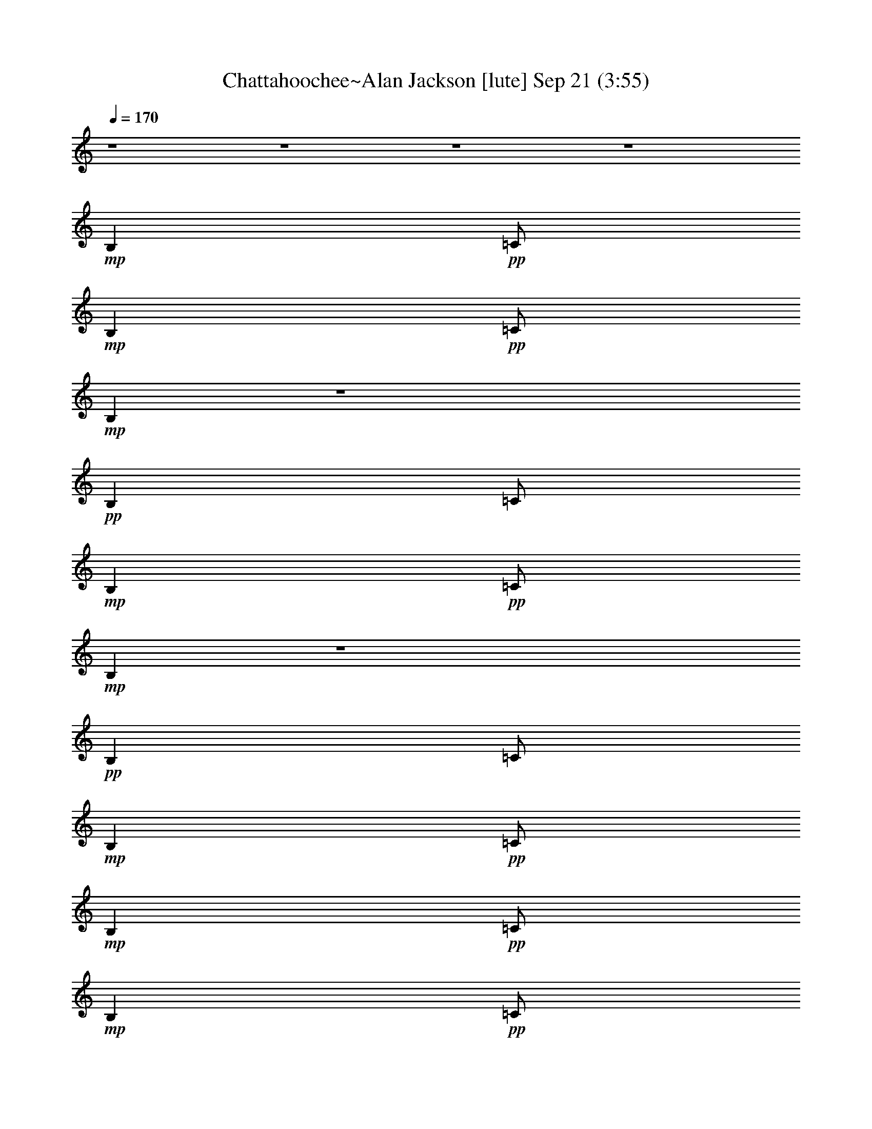 % Chattahoochee~Alan Jackson 
% conversion by glorgnorbor122 
% http://firefern.rklotro.com/?filter_user=glorgnorbor122&view=all 
% 21 Sep 13:55 
% using Firefern's ABC converter 
% 
% Artist: 
% Mood: unknown 
% 
% Playing multipart files: 
% /play <filename> <part> sync 
% example: 
% pippin does: /play weargreen 2 sync 
% samwise does: /play weargreen 3 sync 
% pippin does: /playstart 
% 
% If you want to play a solo piece, skip the sync and it will start without /playstart. 
% 
% 
% Recommended solo or ensemble configurations (instrument/file): 
% 

X:1 
T: Chattahoochee~Alan Jackson [lute] Sep 21 (3:55) 
Z: Transcribed by Firefern's ABC sequencer 
% Transcribed for Lord of the Rings Online 
% Transpose: 0 (0 octaves) 
% Tempo factor: 100% 
L: 1/4 
K: C 
Q: 1/4=170 
z4 z4 z4 z4 
+mp+ B, 
+pp+ =C/2 
+mp+ B, 
+pp+ =C/2 
+mp+ B, 
z4 
+pp+ B, 
=C/2 
+mp+ B, 
+pp+ =C/2 
+mp+ B, 
z4 
+pp+ B, 
=C/2 
+mp+ B, 
+pp+ =C/2 
+mp+ B, 
+pp+ =C/2 
+mp+ B, 
+pp+ =C/2 
+mp+ ^A,/4- 
[=A,/4-^A,/4] 
+pp+ [=G,/4-=A,/4] 
=G,/4 
+mp+ =A,/2 
=G,/2 
B, 
+pp+ =C/2 
+mp+ B, 
+pp+ =C/2 
+mp+ B, 
+pp+ =C/2 
+mp+ B, 
+pp+ =C/2 
+mp+ [=D/2E/2] 
=G/2 
=A/2 
=G/2 
B, 
+pp+ =C/2 
+mp+ B, 
+pp+ =C/2 
+mp+ =C/2 
=C/2 
=A,/2 
=G,/2 
=D 
=C3/2 
z/2 
B, 
+pp+ =C/2 
+mp+ B, 
+pp+ =C/2 
+mp+ B, 
+pp+ =C/2 
+mp+ B, 
+pp+ =C/2 
+mp+ [=D/2E/2] 
=G/2 
=A/2 
E/2 
=c/2 
+pp+ ^D/2 
+mp+ =A/2 
E/2 
=G/2 
=A/2 
^D 
=G/2 
=A/2 
+pp+ =D 
+mp+ =C7/2 
=C/2 
[=D/2E/2] 
=G/2 
=A/2 
E/2 
[=ce] 
=G/2 
[=c/2e/2] 
z 
+pp+ [=G/2=c/2] 
z3/2 
e/2 
+mp+ [=c/2e/2] 
z 
+pp+ [=G/2=c/2] 
[=G/2=c/2] 
z/2 
=G/2 
+mp+ =c 
=G 
=c 
z 
[=G=c] 
z/2 
=G/2 
=D 
=C2 
z 
+pp+ [=G/2=c/2] 
[=G/2=c/2] 
z 
+mp+ [=G=c] 
z 
+pp+ [=G/2=c/2] 
z3/2 
+mp+ [=G=ce] 
z/2 
=G/2 
=D 
=C2 
z/2 
=G/2 
=D 
=C2 
z4 z4 z4 z4 z4 z4 z4 
B, 
+pp+ =C/2 
+mp+ B, 
+pp+ =C/2 
+mp+ B, 
^F, 
+pp+ =G,/2 
+mp+ =G,/2 
+pp+ =A, 
+mp+ B, 
=C- 
[=C/2-=G/2=c/2] 
=C3/2- 
[=C/2-=G/2=c/2] 
[=C/2=G/2=c/2] 
z 
+pp+ [=G/2=c/2] 
[=G/2=c/2] 
z 
[=G/2=c/2] 
z3/2 
[=G/2=c/2] 
z3/2 
[=G/2=c/2] 
z/2 
+mp+ [^F/2=G/2] 
=G/2 
=d 
=c2 
z 
+pp+ [=G/2=c/2] 
[=G/2=c/2] 
z 
[=G/2=c/2] 
z3/2 
[=G/2=c/2] 
[=G/2=c/2] 
z 
[=G/2=c/2] 
z/2 
=G/2 
z/2 
[=G/2=c/2] 
z3/2 
[=G/2=c/2] 
z/2 
+mp+ =F/2 
=G/2 
=D 
=C2 
B, 
+pp+ =C/2 
+mp+ B, 
+pp+ =C/2 
+mp+ B, 
+pp+ =C/2 
+mp+ B, 
+pp+ =C/2 
+mp+ [=D/2E/2] 
=G/2 
=A/2 
=G/2 
B, 
+pp+ =C/2 
+mp+ B, 
+pp+ =C/2 
+mp+ =C/2 
=C/2 
=A,/2 
=G,/2 
=D 
=C3/2 
z/2 
B, 
+pp+ =C/2 
+mp+ B, 
+pp+ =C/2 
+mp+ B, 
+pp+ =C/2 
+mp+ B, 
+pp+ =C/2 
+mp+ [=D/2E/2] 
=G/2 
=A/2 
E/2 
=c/2 
+pp+ ^D/2 
+mp+ =A/2 
E/2 
=G/2 
=A/2 
^D 
=G/2 
=A/2 
+pp+ =D 
+mp+ =C7/2 
=C/2 
[=D/2E/2] 
=G/2 
=A/2 
E/2 
[=ce] 
=G/2 
[=c/2e/2] 
z 
+pp+ [=G/2=c/2] 
z3/2 
e/2 
+mp+ [=c/2e/2] 
z 
+pp+ [=G/2=c/2] 
[=G/2=c/2] 
z/2 
=G/2 
+mp+ =c 
=G 
=c 
z 
[=G=c] 
z/2 
=G/2 
=D 
=C2 
z 
+pp+ [=G/2=c/2] 
[=G/2=c/2] 
z 
+mp+ [=G=c] 
z 
+pp+ [=G/2=c/2] 
z3/2 
+mp+ [=G=ce] 
z/2 
=G/2 
=D 
=C2 
z/2 
=G/2 
=D 
=C2 
z4 z4 z4 z4 z4 z4 z4 
B, 
+pp+ =C/2 
+mp+ B, 
+pp+ =C/2 
+mp+ B, 
^F, 
+pp+ =G,/2 
+mp+ =G,/2 
+pp+ =A, 
+mp+ B, 
=C- 
[=C/2-=G/2=c/2] 
=C3/2- 
[=C/2-=G/2=c/2] 
[=C/2=G/2=c/2] 
z 
+pp+ [=G/2=c/2] 
[=G/2=c/2] 
z 
[=G/2=c/2] 
z3/2 
[=G/2=c/2] 
z3/2 
[=G/2=c/2] 
z/2 
+mp+ [^F/2=G/2] 
=G/2 
=d 
=c2 
z 
+pp+ [=G/2=c/2] 
[=G/2=c/2] 
z 
[=G/2=c/2] 
z3/2 
[=G/2=c/2] 
[=G/2=c/2] 
z 
[=G/2=c/2] 
z/2 
=G/2 
z/2 
[=G/2=c/2] 
z3/2 
[=G/2=c/2] 
z/2 
+mp+ =F/2 
=G/2 
=D 
=C 
z/2 
=F,/2 
[=G,/2=A,/2] 
=C/2 
=F/2 
=C/2 
=G/4- 
[=D3/4=G3/4] 
[=D/2=G/2] 
[=D/2=G/2] 
[=D-=G] 
[=D=G] 
=C3/2 
=C/2 
[=D/2E/2] 
=G/2 
[=c/2e/2] 
E/2 
[=d=g] 
[=d/2=g/2] 
[=d/2=g/2] 
[=d/2=g/2] 
[=d/2-=g/2] 
[=d/2-=g/2] 
=d/2 
^A3/2 
B/2 
+pp+ =c/2 
+mp+ =F/2 
B/2 
[=c/2^d/2] 
=F/2 
B/2 
[=c/2^d/2] 
=F/2 
[B/2=c/2^d/2] 
z/2 
[B/2=d/2] 
^G/2 
+pp+ =A/2 
+mp+ [=c/2=f/2] 
z/2 
=D/2 
E/4- 
[E/4=F/4-^F/4-] 
[=F/4^F/4=A/4-] 
=A/4 
[=d/2^f/2] 
=A/2 
[=c/2e/2] 
=A/2 
[B/2=d/2] 
=G/2 
[^A/4-=d/4-] 
[=A/4-^A/4=d/4] 
+pp+ [=G/4-=A/4] 
=G/4 
+mp+ E/2 
=D/2 
^A,/2 
=A,/2 
=G, 
=F,4 
z4 z4 z4 z4 z4 z4 z4 z4 z4 z4 
B, 
+pp+ =C/2 
+mp+ B, 
+pp+ =C/2 
+mp+ B, 
=A,/2 
=G,/2 
+pp+ =D 
+mp+ =C3/2 
z4 z4 z4 z4 z4 z4 z4 z 
=G/2 
=D 
=C2 
z4 z4 z4 z4 z4 z4 z4 
B, 
+pp+ =C/2 
+mp+ B, 
+pp+ =C/2 
+mp+ B, 
^F, 
+pp+ =G,/2 
+mp+ =G,/2 
+pp+ =A, 
+mp+ B, 
B, 
+pp+ =C/2 
+mp+ B, 
+pp+ =C/2 
+mp+ B, 
+pp+ =C/2 
+mp+ B, 
+pp+ =C/2 
+mp+ [=D/2E/2] 
=G/2 
=A/2 
=G/2 
B, 
+pp+ =C/2 
+mp+ B, 
+pp+ =C/2 
+mp+ =C/2 
=C/2 
=A,/2 
=G,/2 
=D 
=C3/2 
z/2 
B, 
+pp+ =C/2 
+mp+ B, 
+pp+ =C/2 
+mp+ B, 
+pp+ =C/2 
+mp+ B, 
+pp+ =C/2 
+mp+ [=D/2E/2] 
=G/2 
=A/2 
E/2 
=c/2 
+pp+ ^D/2 
+mp+ =A/2 
E/2 
=G/2 
=A/2 
^D 
=G/2 
=A/2 
+pp+ =D 
+mp+ =C7/2 
=C/2 
[=D/2E/2] 
=G/2 
=A/2 
E/2 
[=ce] 
=G/2 
[=c/2e/2] 
z 
+pp+ [=G/2=c/2] 
z3/2 
e/2 
+mp+ [=c/2e/2] 
z 
+pp+ [=G/2=c/2] 
[=G/2=c/2] 
z/2 
=G/2 
+mp+ =c 
=G 
=c 
z 
[=G=c] 
z/2 
=G/2 
=D 
=C2 
z 
+pp+ [=G/2=c/2] 
[=G/2=c/2] 
z 
+mp+ [=G=c] 
z 
+pp+ [=G/2=c/2] 
z3/2 
+mp+ [=G=ce] 
z/2 
=G/2 
=D 
=C2 
z/2 
=G/2 
=D 
=C2 
z4 z4 z4 z4 z4 z4 z4 
B, 
+pp+ =C/2 
+mp+ B, 
+pp+ =C/2 
+mp+ B, 
^F, 
+pp+ =G,/2 
+mp+ =G,/2 
+pp+ =A, 
+mp+ B, 
=C- 
[=C/2-=G/2=c/2] 
=C3/2- 
[=C/2-=G/2=c/2] 
[=C/2=G/2=c/2] 
z 
+pp+ [=G/2=c/2] 
[=G/2=c/2] 
z 
[=G/2=c/2] 
z3/2 
[=G/2=c/2] 
z3/2 
[=G/2=c/2] 
z/2 
+mp+ [^F/2=G/2] 
=G/2 
=d 
=c2 
z 
+pp+ [=G/2=c/2] 
[=G/2=c/2] 
z 
[=G/2=c/2] 
z3/2 
[=G/2=c/2] 
[=G/2=c/2] 
z 
[=G/2=c/2] 
z/2 
=G/2 
z/2 
[=G/2=c/2] 
z3/2 
[=G/2=c/2] 
z/2 
+mp+ =F/2 
=G/2 
=D 
=C2 
z4 z4 z4 z4 z4 z4 z/2 
=A,/2 
=G,/2 
B, 
+pp+ =C/2 
+mp+ B, 
+pp+ =C/2 
B, 
=C/2 
B, 
+pp+ =C/4- 
+pp+ [=C/4=D/4-] 
[=D/4E/4-] 
E/4 
=G/2 
=A/2 
=G/2 
+pp+ B, 
=C/2 
B, 
+ppp+ =C/2 
+pp+ =C/2 
=C/2 
=A,/2 
+ppp+ =G,/2 
=D 
=C3/2 
z/2 
B, 
+ppp+ =C/2 
+ppp+ B, 
+ppp+ =C/2 
B, 
=C/2 
B, 
+ppp+ =C/4- 
+ppp+ [=C/4=D/4-] 
[=D/4E/4-] 
E/4 
+ppp+ =G/2 
=A/2 
E/2 
=c/2 
^D/2 
=A/2 
E/2 
=G/2 
=A/2 
^D 
+ppp+ =G/2 
=A/2 
=D 
=C4 


X:2 
T: Chattahoochee~Alan Jackson [lute 2] Sep 21 (3:55) 
Z: Transcribed by Firefern's ABC sequencer 
% Transcribed for Lord of the Rings Online 
% Transpose: 0 (0 octaves) 
% Tempo factor: 100% 
L: 1/4 
K: C 
Q: 1/4=170 
z4 z4 z4 z4 z4 z4 z4 z4 z4 z4 
+ppp+ [=CE=G=ce] 
[=CE=G=ce] 
[=C/2E/2=G/2=c/2e/2] 
[=C/2E/2=G/2=c/2e/2] 
[=CE=G=ce] 
[=C/2E/2=G/2=c/2e/2] 
[=C/2E/2=G/2=c/2e/2] 
[=CE=G=ce] 
[=CE=G=ce] 
[=C2E2=G2=c2e2] 
[=CE=G=ce] 
[=C/2E/2=G/2=c/2e/2] 
[=C/2E/2=G/2=c/2e/2] 
[=C/2E/2=G/2=c/2e/2] 
[=C/2E/2=G/2=c/2e/2] 
[=G,/2=D/2=G/2B/2=g/2] 
[=G,/2=D/2=G/2B/2=g/2] 
[=CE=G=ce] 
[=CE=G=ce] 
[=CE=G=ce] 
[=CE=G=ce] 
[=CE=G=ce] 
[=C/2E/2=G/2=c/2e/2] 
[=C/2E/2=G/2=c/2e/2] 
[=CE=G=ce] 
[=CE=G=ce] 
[=C3/2E3/2=G3/2=c3/2e3/2] 
[=C/2E/2=G/2=c/2e/2] 
[=CE=G=ce] 
[=C/2E/2=G/2=c/2e/2] 
z/2 
[=C/2E/2=G/2=c/2e/2] 
z/2 
[=C/2E/2=G/2=c/2e/2] 
[=C/2E/2=G/2=c/2e/2] 
[=CE=G=ce] 
[=G,/2=D/2=G/2B/2=g/2] 
[=G,/2=D/2=G/2B/2=g/2] 
[=G,=D=GB=g] 
[=CE=G=ce] 
[=CE=G=ce] 
[=C/2E/2=G/2=c/2e/2] 
[=C/2E/2=G/2=c/2e/2] 
[=CE=G=ce] 
[=CE=G=ce] 
[=C3/2E3/2=G3/2=c3/2e3/2] 
[=C/2E/2=G/2=c/2e/2] 
[=CE=G=ce] 
[=CE=G=ce] 
[=CE=G=ce] 
[=C/2E/2=G/2=c/2e/2] 
[=C/2E/2=G/2=c/2e/2] 
[=CE=G=ce] 
[=CE=G=ce] 
[=CE=G=ce] 
[=C/2E/2=G/2=c/2e/2] 
[=C/2E/2=G/2=c/2e/2] 
[=CE=G=ce] 
[=CE=G=ce] 
[=C3/2E3/2=G3/2=c3/2e3/2] 
[=C/2E/2=G/2=c/2e/2] 
[=CE=G=ce] 
[=CE=G=ce] 
[=CE=G=ce] 
[=CE=G=ce] 
[=CE=G=ce] 
[=CE=G=ce] 
[=CE=G=ce] 
[=C/2E/2=G/2=c/2e/2] 
[=C/2=D/2=A/2=c/2e/2] 
[=C/2E/2=G/2=c/2e/2] 
[=C/2=D/2=A/2=c/2e/2] 
[=CE=G=ce] 
[=C3/2E3/2=G3/2=c3/2e3/2] 
[=C/2E/2=G/2=c/2e/2] 
[=CE=G=ce] 
[=CE=G=ce] 
[=C3/2E3/2=G3/2=c3/2e3/2] 
[=C/2E/2=G/2=c/2e/2] 
[=C/2E/2=G/2=c/2e/2] 
[=C/2E/2=G/2=c/2e/2] 
[=CE=G=ce] 
[=CE=G=ce] 
[=C/2E/2=G/2=c/2e/2] 
[=C/2E/2=G/2=c/2e/2] 
[=CE=G=ce] 
[=F,/4-=C/4=F/4-=c/4-=f/4-] 
[=F,/4=A,/4-=C/4-=F/4-=c/4-=f/4-] 
[=F,/2=A,/2-=C/2=F/2=c/2=f/2] 
[=F,3/2=A,3/2-=C3/2=F3/2=c3/2=f3/2] 
[=F,/2=A,/2-=C/2=F/2=c/2=f/2] 
[=A,-=C=F=A=c=f] 
[=A,-=C=F=A=c=f] 
[=F,=A,-=C=F=c=f] 
[=A,/2-=C/2=F/2=A/2=c/2=f/2] 
[=F,/2=A,/2-=C/2=F/2=A/2=f/2] 
[=F,=A,=C=F=A=c] 
[=C/4-E/4=G/4=c/4-e/4-] 
[=C/4E/4-=G/4-=c/4-e/4-] 
[=C/2E/2=G/2=c/2e/2] 
[=CE=G=ce] 
[=C/2E/2=G/2=c/2e/2] 
[=C/2E/2=G/2=c/2e/2] 
[=CE=G=ce] 
[=G,/2B,/2-=D/2=F/2-=G/2B/2] 
[=G,/2B,/2-=D/2=F/2-=G/2B/2] 
[=G,B,=D=F=GB] 
[=C/2E/2=G/2=c/2e/2] 
[=C/2E/2=G/2=c/2e/2] 
[=CE=G=ce] 
[=C/4=F/4-=c/4-=f/4-] 
[=A,/4-=C/4-=F/4-=c/4-=f/4-] 
[=F,/2=A,/2-=C/2=F/2=c/2=f/2] 
[=F,=A,-=C=F=A=c] 
[=A,/2-=C/2=F/2=A/2=c/2=f/2] 
[=F,/2=A,/2-=C/2=F/2=A/2=c/2] 
[=A,-=C=F=A=c=f] 
[=F,=A,-=C=F=A=c] 
[=F,3/2=A,3/2-=C3/2=F3/2=A3/2=c3/2] 
[=F,/2=A,/2-=C/2=F/2=A/2=c/2] 
[=F,=A,=C=F=A=c] 
[=D/4^F/4-=A/4-=d/4-] 
[=A,3/4-=D3/4^F3/4-=A3/4=d3/4] 
[=A,-=D^F-=A=d] 
[=A,/2-=D/2^F/2-=A/2=d/2^f/2] 
[=A,/2-=D/2^F/2-=A/2=d/2^f/2] 
[=A,=D^F=A=d^f] 
[=G,/4-=D/4=G/4-B/4-=g/4-] 
[=G,/4B,/4-=D/4-=G/4-B/4-=g/4-] 
[=G,/2B,/2-=D/2=G/2B/2=g/2] 
[=G,B,-=D=GB=g] 
[=G,/2B,/2-=D/2=G/2B/2=g/2] 
[=G,/2B,/2-=D/2=G/2B/2=g/2] 
[=G,B,-=D=GB=g] 
[=G,/2B,/2-=D/2=G/2B/2=g/2] 
[=G,/2B,/2-=D/2=G/2B/2=g/2] 
[=G,B,-=D=GB=g] 
[=G,B,-=D=GB=g] 
[=G,B,=D=GB=g] 
[=CE=G=ce] 
[=CE=G=ce] 
[=C/2E/2=G/2=c/2e/2] 
[=C/2E/2=G/2=c/2e/2] 
[=CE=G=ce] 
[=CE=G=ce] 
[=CE=G=ce] 
[=C/2E/2=G/2=c/2e/2] 
[=C/2E/2=G/2=c/2e/2] 
[=CE=G=ce] 
[=CE=G=ce] 
[=C3/2E3/2=G3/2=c3/2e3/2] 
[=C/2E/2=G/2=c/2e/2] 
[=CE=G=ce] 
[=CE=G=ce] 
[=CE=G=ce] 
[=CE=G=ce] 
[=CE=G=ce] 
[=CE=G=ce] 
[=CE=G=ce] 
[=C/2E/2=G/2=c/2e/2] 
[=C/2=D/2=A/2=c/2e/2] 
[=C/2E/2=G/2=c/2e/2] 
[=C/2=D/2=A/2=c/2e/2] 
[=CE=G=ce] 
[=C3/2E3/2=G3/2=c3/2e3/2] 
[=C/2E/2=G/2=c/2e/2] 
[=CE=G=ce] 
[=CE=G=ce] 
[=C3/2E3/2=G3/2=c3/2e3/2] 
[=C/2E/2=G/2=c/2e/2] 
[=C/2E/2=G/2=c/2e/2] 
[=C/2E/2=G/2=c/2e/2] 
[=CE=G=ce] 
[=CE=G=ce] 
[=C/2E/2=G/2=c/2e/2] 
[=C/2E/2=G/2=c/2e/2] 
[=CE=G=ce] 
[=CE=G=ce] 
[=CE=G=ce] 
[=C/2E/2=G/2=c/2e/2] 
[=C/2E/2=G/2=c/2e/2] 
[=CE=G=ce] 
[=C/2E/2=G/2=c/2e/2] 
[=C/2E/2=G/2=c/2e/2] 
[=CE=G=ce] 
[=CE=G=ce] 
[=C2E2=G2=c2e2] 
[=CE=G=ce] 
[=C/2E/2=G/2=c/2e/2] 
[=C/2E/2=G/2=c/2e/2] 
[=C/2E/2=G/2=c/2e/2] 
[=C/2E/2=G/2=c/2e/2] 
[=G,/2=D/2=G/2B/2=g/2] 
[=G,/2=D/2=G/2B/2=g/2] 
[=CE=G=ce] 
[=CE=G=ce] 
[=CE=G=ce] 
[=CE=G=ce] 
[=CE=G=ce] 
[=C/2E/2=G/2=c/2e/2] 
[=C/2E/2=G/2=c/2e/2] 
[=CE=G=ce] 
[=CE=G=ce] 
[=C3/2E3/2=G3/2=c3/2e3/2] 
[=C/2E/2=G/2=c/2e/2] 
[=CE=G=ce] 
[=C/2E/2=G/2=c/2e/2] 
z/2 
[=C/2E/2=G/2=c/2e/2] 
z/2 
[=C/2E/2=G/2=c/2e/2] 
[=C/2E/2=G/2=c/2e/2] 
[=CE=G=ce] 
[=G,/2=D/2=G/2B/2=g/2] 
[=G,/2=D/2=G/2B/2=g/2] 
[=G,=D=GB=g] 
[=CE=G=ce] 
[=CE=G=ce] 
[=C/2E/2=G/2=c/2e/2] 
[=C/2E/2=G/2=c/2e/2] 
[=CE=G=ce] 
[=CE=G=ce] 
[=C3/2E3/2=G3/2=c3/2e3/2] 
[=C/2E/2=G/2=c/2e/2] 
[=CE=G=ce] 
[=CE=G=ce] 
[=CE=G=ce] 
[=C/2E/2=G/2=c/2e/2] 
[=C/2E/2=G/2=c/2e/2] 
[=CE=G=ce] 
[=CE=G=ce] 
[=CE=G=ce] 
[=C/2E/2=G/2=c/2e/2] 
[=C/2E/2=G/2=c/2e/2] 
[=CE=G=ce] 
[=CE=G=ce] 
[=C3/2E3/2=G3/2=c3/2e3/2] 
[=C/2E/2=G/2=c/2e/2] 
[=CE=G=ce] 
[=CE=G=ce] 
[=CE=G=ce] 
[=CE=G=ce] 
[=CE=G=ce] 
[=CE=G=ce] 
[=CE=G=ce] 
[=C/2E/2=G/2=c/2e/2] 
[=C/2=D/2=A/2=c/2e/2] 
[=C/2E/2=G/2=c/2e/2] 
[=C/2=D/2=A/2=c/2e/2] 
[=CE=G=ce] 
[=C3/2E3/2=G3/2=c3/2e3/2] 
[=C/2E/2=G/2=c/2e/2] 
[=CE=G=ce] 
[=CE=G=ce] 
[=C3/2E3/2=G3/2=c3/2e3/2] 
[=C/2E/2=G/2=c/2e/2] 
[=C/2E/2=G/2=c/2e/2] 
[=C/2E/2=G/2=c/2e/2] 
[=CE=G=ce] 
[=CE=G=ce] 
[=C/2E/2=G/2=c/2e/2] 
[=C/2E/2=G/2=c/2e/2] 
[=CE=G=ce] 
[=F,/4-=C/4=F/4-=A/4-=c/4-] 
[=F,/4=A,/4-=C/4-=F/4-=A/4-=c/4-] 
[=F,/2=A,/2-=C/2=F/2=A/2=c/2] 
[=F,3/2=A,3/2-=C3/2=F3/2=c3/2=f3/2] 
[=F,/2=A,/2-=C/2=F/2=A/2=f/2] 
[=F,=A,-=C=F=A=c] 
[=F,=A,-=C=F=c=f] 
[=F,=A,-=C=F=A=c] 
[=F,/2=A,/2-=C/2=F/2=A/2=f/2] 
[=F,/2=A,/2-=C/2=F/2=c/2=f/2] 
[=F,=A,=C=F=A=c] 
[=C/4-E/4=G/4=c/4-e/4-] 
[=C/4E/4-=G/4-=c/4-e/4-] 
[=C/2E/2=G/2=c/2e/2] 
[=CE=G=ce] 
[=C/2E/2=G/2=c/2e/2] 
[=C/2E/2=G/2=c/2e/2] 
[=CE=G=ce] 
[=G,/2=D/2=F/2-B/2=g/2] 
[=G,/2=D/2=F/2-=G/2B/2=g/2] 
[=G,=D=F=GB=g] 
[=C/2E/2=G/2=c/2e/2] 
[=C/2E/2=G/2=c/2e/2] 
[=CE=G=ce] 
[=F,/4-=C/4=F/4-=c/4-=f/4-] 
[=F,/4=A,/4-=C/4-=F/4-=c/4-=f/4-] 
[=F,/2=A,/2-=C/2=F/2=c/2=f/2] 
[=F,=A,-=C=F=c=f] 
[=F,/2=A,/2-=C/2=F/2=c/2=f/2] 
[=F,/2=A,/2-=C/2=F/2=A/2=f/2] 
[=F,=A,-=C=F=c=f] 
[=F,=A,-=C=F=c=f] 
[=F,3/2=A,3/2-=C3/2=F3/2=A3/2=c3/2] 
[=F,/2=A,/2-=C/2=F/2=A/2=c/2] 
[=A,=C=F=A=c=f] 
[=D/4^F/4-=A/4-=d/4-^f/4-] 
[=A,3/4-=D3/4^F3/4-=A3/4=d3/4^f3/4] 
[=A,-=D^F-=A=d^f] 
[=A,/2-=D/2^F/2-=A/2=d/2^f/2] 
[=A,/2-=D/2^F/2-=A/2=d/2^f/2] 
[=A,=D^F=A=d^f] 
[=G,/4-=D/4=G/4-B/4-=g/4-] 
[=G,/4B,/4-=D/4-=G/4-B/4-=g/4-] 
[=G,/2B,/2-=D/2=G/2B/2=g/2] 
[=G,B,-=D=GB=g] 
[=G,/2B,/2-=D/2=G/2B/2=g/2] 
[=G,/2B,/2-=D/2=G/2B/2=g/2] 
[=G,B,-=D=GB=g] 
[=G,/2B,/2-=D/2=G/2B/2=g/2] 
[=G,/2B,/2-=D/2=G/2B/2=g/2] 
[=G,B,-=D=GB=g] 
[=G,B,-=D=GB=g] 
[=G,B,=D=GB=g] 
[=CE=G=ce] 
[=CE=G=ce] 
[=C/2E/2=G/2=c/2e/2] 
[=C/2E/2=G/2=c/2e/2] 
[=CE=G=ce] 
[=CE=G=ce] 
[=CE=G=ce] 
[=C/2E/2=G/2=c/2e/2] 
[=C/2E/2=G/2=c/2e/2] 
[=CE=G=ce] 
[=CE=G=ce] 
[=C3/2E3/2=G3/2=c3/2e3/2] 
[=C/2E/2=G/2=c/2e/2] 
[=CE=G=ce] 
[=CE=G=ce] 
[=CE=G=ce] 
[=CE=G=ce] 
[=CE=G=ce] 
[=CE=G=ce] 
[=CE=G=ce] 
[=C/2E/2=G/2=c/2e/2] 
[=C/2=D/2=A/2=c/2e/2] 
[=C/2E/2=G/2=c/2e/2] 
[=C/2=D/2=A/2=c/2e/2] 
[=CE=G=ce] 
[=C3/2E3/2=G3/2=c3/2e3/2] 
[=C/2E/2=G/2=c/2e/2] 
[=CE=G=ce] 
[=CE=G=ce] 
[=C3/2E3/2=G3/2=c3/2e3/2] 
[=C/2E/2=G/2=c/2e/2] 
[=C/2E/2=G/2=c/2e/2] 
[=C/2E/2=G/2=c/2e/2] 
[=CE=G=ce] 
[=CE=G=ce] 
[=C/2E/2=G/2=c/2e/2] 
[=C/2E/2=G/2=c/2e/2] 
[=CE=G=ce] 
[=F,=C=F=A=c=f] 
[=F,3/2=C3/2=F3/2=A3/2=c3/2=f3/2] 
[=F,/2=C/2=F/2=A/2=c/2=f/2] 
[=F,=C=F=A=c=f] 
[=F,=C=F=A=c=f] 
[=F,=C=F=A=c=f] 
[=F,/2=C/2=F/2=A/2=c/2=f/2] 
[=F,/2=C/2=F/2=A/2=c/2=f/2] 
[=F,=C=F=A=c=f] 
[=CE=G=ce] 
[=CE=G=ce] 
[=C/2E/2=G/2=c/2e/2] 
[=C/2E/2=G/2=c/2e/2] 
[=CE=G=ce] 
[=G,/2=D/2=G/2B/2=g/2] 
[=G,/2=D/2=G/2B/2=g/2] 
[=G,=D=GB=g] 
[=C/2E/2=G/2=c/2e/2] 
[=C/2E/2=G/2=c/2e/2] 
[=CE=G=ce] 
[=F,=C=F=A=c=f] 
[=F,=C=F=A=c=f] 
[=F,/2=C/2=F/2=A/2=c/2=f/2] 
[=F,/2=C/2=F/2=A/2=c/2=f/2] 
[=F,=C=F=A=c=f] 
[=F,=C=F=A=c=f] 
[=F,3/2=C3/2=F3/2=A3/2=c3/2=f3/2] 
[=F,/2=C/2=F/2=A/2=c/2=f/2] 
[=F,=C=F=A=c=f] 
[=D=A=d^f] 
[=D=A=d^f] 
[=D/2=A/2=d/2^f/2] 
[=D/2=A/2=d/2^f/2] 
[=D=A=d^f] 
[=D=A=d^f] 
[=D=A=d^f] 
[=D/2=A/2=d/2^f/2] 
[=D/2=A/2=d/2^f/2] 
[=D=A=d^f] 
[=F,=C=F=A=c=f] 
[=F,3/2=C3/2=F3/2=A3/2=c3/2=f3/2] 
[=F,/2=C/2=F/2=A/2=c/2=f/2] 
[=F,=C=F=A=c=f] 
[=F,=C=F=A=c=f] 
[=F,=C=F=A=c=f] 
[=F,/2=C/2=F/2=A/2=c/2=f/2] 
[=F,/2=C/2=F/2=A/2=c/2=f/2] 
[=F,=C=F=A=c=f] 
[=CE=G=ce] 
[=CE=G=ce] 
[=C/2E/2=G/2=c/2e/2] 
[=C/2E/2=G/2=c/2e/2] 
[=CE=G=ce] 
[=G,/2=D/2=G/2B/2=g/2] 
[=G,/2=D/2=G/2B/2=g/2] 
[=G,=D=GB=g] 
[=C/2E/2=G/2=c/2e/2] 
[=C/2E/2=G/2=c/2e/2] 
[=CE=G=ce] 
[=F,=C=F=A=c=f] 
[=F,=C=F=A=c=f] 
[=F,/2=C/2=F/2=A/2=c/2=f/2] 
[=F,/2=C/2=F/2=A/2=c/2=f/2] 
[=F,=C=F=A=c=f] 
[=F,=C=F=A=c=f] 
[=F,3/2=C3/2=F3/2=A3/2=c3/2=f3/2] 
[=F,/2=C/2=F/2=A/2=c/2=f/2] 
[=F,=C=F=A=c=f] 
[=D=A=d^f] 
[=D=A=d^f] 
[=D/2=A/2=d/2^f/2] 
[=D/2=A/2=d/2^f/2] 
[=D=A=d^f] 
[=G,=D=GB=g] 
[=G,=D=GB=g] 
[=G,/2=D/2=G/2B/2=g/2] 
[=G,/2=D/2=G/2B/2=g/2] 
[=G,=D=GB=g] 
[=D,/2-=G,/2=D/2B/2=g/2] 
[=D,/2-=G,/2=D/2=G/2B/2] 
[=D,-=G,=GB=g] 
[=D,-=G,=D=GB=g] 
[=D,=G,=D=GB=g] 
z4 z4 z4 z4 z4 z4 z4 z4 z4 z4 
[=CE=G=ce] 
[=C3/2E3/2=G3/2=c3/2e3/2] 
[=C/2E/2=G/2=c/2e/2] 
[=C/2E/2=G/2=c/2e/2] 
[=C/2E/2=G/2=c/2e/2] 
[=CE=G=ce] 
[=CE=G=ce] 
[=C/2E/2=G/2=c/2e/2] 
[=C/2E/2=G/2=c/2e/2] 
[=CE=G=ce] 
[=F,=C=F=A=c=f] 
[=F,=C=F=A=c=f] 
[=F,/2=C/2=F/2=A/2=c/2=f/2] 
[=F,/2=C/2=F/2=A/2=c/2=f/2] 
[=F,=C=F=A=c=f] 
[=CE=G=ce] 
[=CE=G=ce] 
[=C/2E/2=G/2=c/2e/2] 
[=C/2E/2=G/2=c/2e/2] 
[=CE=G=ce] 
[=G,/2=D/2=G/2B/2=g/2] 
[=G,/2=D/2=G/2B/2=g/2] 
[=G,=D=GB=g] 
[=C/2E/2=G/2=c/2e/2] 
[=C/2E/2=G/2=c/2e/2] 
[=CE=G=ce] 
[=F,=C=F=A=c=f] 
[=F,=C=F=A=c=f] 
[=F,/2=C/2=F/2=A/2=c/2=f/2] 
[=F,/2=C/2=F/2=A/2=c/2=f/2] 
[=F,=C=F=A=c=f] 
[=F,=C=F=A=c=f] 
[=F,3/2=C3/2=F3/2=A3/2=c3/2=f3/2] 
[=F,/2=C/2=F/2=A/2=c/2=f/2] 
[=F,=C=F=A=c=f] 
[=D=A=d^f] 
[=D=A=d^f] 
[=D/2=A/2=d/2^f/2] 
[=D/2=A/2=d/2^f/2] 
[=D=A=d^f] 
[=G,=D=GB=g] 
[=G,=D=GB=g] 
[=G,/2=D/2=G/2B/2=g/2] 
[=G,/2=D/2=G/2B/2=g/2] 
[=G,=D=GB=g] 
[=G,/4-=D/4=G/4-B/4-=g/4-] 
[=G,/4B,/4-=D/4-=G/4-B/4-=g/4-] 
[=G,/2B,/2-=D/2=G/2B/2=g/2] 
[=G,B,-=D=GB=g] 
[=G,/2B,/2-=D/2=G/2B/2=g/2] 
[=G,/2B,/2-=D/2=G/2B/2=g/2] 
[=G,B,-=D=GB=g] 
[=G,/2B,/2-=D/2=G/2B/2=g/2] 
[=G,/2B,/2-=D/2=G/2B/2=g/2] 
[=G,B,-=D=GB=g] 
[=G,B,-=D=GB=g] 
[=G,B,=D=GB=g] 
[=CE=G=ce] 
[=CE=G=ce] 
[=C/2E/2=G/2=c/2e/2] 
[=C/2E/2=G/2=c/2e/2] 
[=CE=G=ce] 
[=C/2E/2=G/2=c/2e/2] 
[=C/2E/2=G/2=c/2e/2] 
[=CE=G=ce] 
[=CE=G=ce] 
[=C2E2=G2=c2e2] 
[=CE=G=ce] 
[=C/2E/2=G/2=c/2e/2] 
[=C/2E/2=G/2=c/2e/2] 
[=C/2E/2=G/2=c/2e/2] 
[=C/2E/2=G/2=c/2e/2] 
[=G,/2=D/2=G/2B/2=g/2] 
[=G,/2=D/2=G/2B/2=g/2] 
[=CE=G=ce] 
[=CE=G=ce] 
[=CE=G=ce] 
[=CE=G=ce] 
[=CE=G=ce] 
[=C/2E/2=G/2=c/2e/2] 
[=C/2E/2=G/2=c/2e/2] 
[=CE=G=ce] 
[=CE=G=ce] 
[=C3/2E3/2=G3/2=c3/2e3/2] 
[=C/2E/2=G/2=c/2e/2] 
[=CE=G=ce] 
[=C/2E/2=G/2=c/2e/2] 
z/2 
[=C/2E/2=G/2=c/2e/2] 
z/2 
[=C/2E/2=G/2=c/2e/2] 
[=C/2E/2=G/2=c/2e/2] 
[=CE=G=ce] 
[=G,/2=D/2=G/2B/2=g/2] 
[=G,/2=D/2=G/2B/2=g/2] 
[=G,=D=GB=g] 
[=CE=G=ce] 
[=CE=G=ce] 
[=C/2E/2=G/2=c/2e/2] 
[=C/2E/2=G/2=c/2e/2] 
[=CE=G=ce] 
[=CE=G=ce] 
[=C3/2E3/2=G3/2=c3/2e3/2] 
[=C/2E/2=G/2=c/2e/2] 
[=CE=G=ce] 
[=CE=G=ce] 
[=CE=G=ce] 
[=C/2E/2=G/2=c/2e/2] 
[=C/2E/2=G/2=c/2e/2] 
[=CE=G=ce] 
[=CE=G=ce] 
[=CE=G=ce] 
[=C/2E/2=G/2=c/2e/2] 
[=C/2E/2=G/2=c/2e/2] 
[=CE=G=ce] 
[=CE=G=ce] 
[=C3/2E3/2=G3/2=c3/2e3/2] 
[=C/2E/2=G/2=c/2e/2] 
[=CE=G=ce] 
[=CE=G=ce] 
[=CE=G=ce] 
[=CE=G=ce] 
[=CE=G=ce] 
[=CE=G=ce] 
[=CE=G=ce] 
[=C/2E/2=G/2=c/2e/2] 
[=C/2=D/2=A/2=c/2e/2] 
[=C/2E/2=G/2=c/2e/2] 
[=C/2=D/2=A/2=c/2e/2] 
[=CE=G=ce] 
[=C3/2E3/2=G3/2=c3/2e3/2] 
[=C/2E/2=G/2=c/2e/2] 
[=CE=G=ce] 
[=CE=G=ce] 
[=C3/2E3/2=G3/2=c3/2e3/2] 
[=C/2E/2=G/2=c/2e/2] 
[=C/2E/2=G/2=c/2e/2] 
[=C/2E/2=G/2=c/2e/2] 
[=CE=G=ce] 
[=CE=G=ce] 
[=C/2E/2=G/2=c/2e/2] 
[=C/2E/2=G/2=c/2e/2] 
[=CE=G=ce] 
[=F,/4-=C/4=F/4-=A/4-=c/4-] 
[=F,/4=A,/4-=C/4-=F/4-=A/4-=c/4-] 
[=F,/2=A,/2-=C/2=F/2=A/2=c/2] 
[=F,3/2=A,3/2-=C3/2=F3/2=A3/2=c3/2] 
[=F,/2=A,/2-=C/2=F/2=c/2=f/2] 
[=F,=A,-=C=F=A=c] 
[=F,=A,-=C=F=c=f] 
[=F,=A,-=C=F=A=f] 
[=F,/2=A,/2-=C/2=F/2=A/2=c/2] 
[=A,/2-=C/2=F/2=A/2=c/2=f/2] 
[=F,=A,=C=F=A=f] 
[=C/4-E/4=G/4=c/4-e/4-] 
[=C/4E/4-=G/4-=c/4-e/4-] 
[=C/2E/2=G/2=c/2e/2] 
[=CE=G=ce] 
[=C/2E/2=G/2=c/2e/2] 
[=C/2E/2=G/2=c/2e/2] 
[=CE=G=ce] 
[=G,/2=D/2=F/2-=G/2B/2] 
[=G,/2=D/2=F/2-=G/2B/2=g/2] 
[=G,=D=F=GB=g] 
[=C/2E/2=G/2=c/2e/2] 
[=C/2E/2=G/2=c/2e/2] 
[=CE=G=ce] 
[=C/4=F/4-=A/4-=c/4-=f/4-] 
[=A,3/4-=C3/4=F3/4=A3/4=c3/4=f3/4] 
[=F,=A,-=C=F=A=c] 
[=F,/2=A,/2-=C/2=F/2=A/2=f/2] 
[=F,/2=A,/2-=C/2=F/2=A/2=c/2] 
[=F,=A,-=C=F=A=f] 
[=A,-=C=F=A=c=f] 
[=A,3/2-=C3/2=F3/2=A3/2=c3/2=f3/2] 
[=F,/2=A,/2-=C/2=F/2=A/2=f/2] 
[=F,=A,=C=F=A=f] 
[=D/4^F/4-=A/4-=d/4-] 
[=A,3/4-=D3/4^F3/4-=A3/4=d3/4] 
[=A,-=D^F-=A=d^f] 
[=A,/2-=D/2^F/2-=A/2=d/2^f/2] 
[=A,/2-=D/2^F/2-=A/2=d/2^f/2] 
[=A,=D^F=A=d^f] 
[=G,/4-=D/4=G/4-B/4-=g/4-] 
[=G,/4B,/4-=D/4-=G/4-B/4-=g/4-] 
[=G,/2B,/2-=D/2=G/2B/2=g/2] 
[=G,B,-=D=GB=g] 
[=G,/2B,/2-=D/2=G/2B/2=g/2] 
[=G,/2B,/2-=D/2=G/2B/2=g/2] 
[=G,B,-=D=GB=g] 
[=G,/2B,/2-=D/2=G/2B/2=g/2] 
[=G,/2B,/2-=D/2=G/2B/2=g/2] 
[=G,B,-=D=GB=g] 
[=G,B,-=D=GB=g] 
[=G,B,=D=GB=g] 
[=CE=G=ce] 
[=CE=G=ce] 
[=C/2E/2=G/2=c/2e/2] 
[=C/2E/2=G/2=c/2e/2] 
[=CE=G=ce] 
[=CE=G=ce] 
[=CE=G=ce] 
[=C/2E/2=G/2=c/2e/2] 
[=C/2E/2=G/2=c/2e/2] 
[=CE=G=ce] 
[=CE=G=ce] 
[=C3/2E3/2=G3/2=c3/2e3/2] 
[=C/2E/2=G/2=c/2e/2] 
[=CE=G=ce] 
[=CE=G=ce] 
[=CE=G=ce] 
[=CE=G=ce] 
[=CE=G=ce] 
[=CE=G=ce] 
[=CE=G=ce] 
[=C/2E/2=G/2=c/2e/2] 
[=C/2=D/2=A/2=c/2e/2] 
[=C/2E/2=G/2=c/2e/2] 
[=C/2=D/2=A/2=c/2e/2] 
[=CE=G=ce] 
[=C3/2E3/2=G3/2=c3/2e3/2] 
[=C/2E/2=G/2=c/2e/2] 
[=CE=G=ce] 
[=CE=G=ce] 
[=C3/2E3/2=G3/2=c3/2e3/2] 
[=C/2E/2=G/2=c/2e/2] 
[=C/2E/2=G/2=c/2e/2] 
[=C/2E/2=G/2=c/2e/2] 
[=CE=G=ce] 
[=CE=G=ce] 
[=C/2E/2=G/2=c/2e/2] 
[=C/2E/2=G/2=c/2e/2] 
[=CE=G=ce] 
[=CE=G=ce] 
[=C3/2E3/2=G3/2=c3/2e3/2] 
[=C/2E/2=G/2=c/2e/2] 
[=C5/4E5/4=G5/4=c5/4e5/4] 
[=G,5/2=D5/2=G5/2B5/2=g5/2] 
[=C11/4E11/4=G11/4=c11/4e11/4] 
z4 z4 z4 z4 z4 z4 z4 z4 z4 z4 z4 z2 
[=c/4-e/4-] 
[=G/4-=c/4-e/4-] 
[=C7/2E7/2=G7/2=c7/2e7/2] 


X:3 
T: Chattahoochee~Alan Jackson [theorbo] Sep 21 (3:55) 
Z: Transcribed by Firefern's ABC sequencer 
% Transcribed for Lord of the Rings Online 
% Transpose: 0 (0 octaves) 
% Tempo factor: 100% 
L: 1/4 
K: C 
Q: 1/4=170 
z4 z4 z4 z4 z4 z4 z4 z4 z4 z4 
+ff+ =C2 
=G,2 
=C2 
=G,2 
=C2 
=G,2 
=C2 
=C/2 
=G,/2 
=A,/2 
B,/2 
=C2 
=G,2 
=C2 
=G,2 
=C2 
=C2 
=G, 
=G, 
=C2 
=G,2 
=C 
=G, 
=A, 
B, 
=C2 
=G,2 
=C2 
=G,2 
=C2 
=G,2 
=G,2 
=C 
=G, 
=C2 
=G,2 
=C2 
=G,2 
=C2 
=G,2 
=G,2 
=C 
E, 
=F,2 
=C2 
=F,2 
=F,2 
=C2 
=C2 
=G,2 
=C 
E, 
=F,2 
=C2 
=F,2 
=F,2 
=D2 
=D2 
=G,2 
=D2 
=G, 
=G, 
=A, 
B, 
=C2 
=G,2 
=C2 
=G,2 
=C2 
=G,2 
=G,2 
=C 
=G, 
=C2 
=G,2 
=C2 
=G,2 
=C2 
=G,2 
=G,2 
=C 
E, 
=C2 
=G,2 
=C2 
=G,2 
=C2 
=G,2 
=C2 
=C/2 
=G,/2 
=A,/2 
B,/2 
=C2 
=G,2 
=C2 
=G,2 
=C2 
=C2 
=G, 
=G, 
=C2 
=G,2 
=C 
=G, 
=A, 
B, 
=C2 
=G,2 
=C2 
=G,2 
=C2 
=G,2 
=G,2 
=C 
=G, 
=C2 
=G,2 
=C2 
=G,2 
=C2 
=G,2 
=G,2 
=C 
E, 
=F,2 
=C2 
=F,2 
=F,2 
=C2 
=C2 
=G,2 
=C 
E, 
=F,2 
=C2 
=F,2 
=F,2 
=D2 
=D2 
=G,2 
=D2 
=G, 
=G, 
=A, 
B, 
=C2 
=G,2 
=C2 
=G,2 
=C2 
=G,2 
=G,2 
=C 
=G, 
=C2 
=G,2 
=C2 
=G,2 
=C2 
=G,2 
=G,2 
=C 
E, 
=F,2 
=C2 
=F,2 
=F,2 
=C2 
=C2 
=G,2 
=C 
E, 
=F,2 
=C2 
=F,2 
=F,2 
=D2 
=D2 
=D2 
=D2 
=F,2 
=C2 
=F,2 
=F,2 
=C2 
=C2 
=G,2 
=C 
E, 
=F,2 
=C2 
=F,2 
=F,2 
=D2 
=D2 
=G,2 
=D2 
=G, 
=G, 
=A, 
B, 
z4 z4 z4 z4 z4 z4 z4 z4 z4 z4 
=C2 
=G,2 
=G,2 
=C 
E, 
=F,2 
=F,2 
=C2 
=C2 
=G,2 
=C 
E, 
=F,2 
=C2 
=F,2 
=F,2 
=D2 
=D2 
=G,2 
=D2 
=G,2 
=D2 
=G, 
=G, 
=A, 
B, 
=C2 
=G,2 
=C2 
=G,2 
=C2 
=G,2 
=C2 
=C/2 
=G,/2 
=A,/2 
B,/2 
=C2 
=G,2 
=C2 
=G,2 
=C2 
=C2 
=G, 
=G, 
=C2 
=G,2 
=C 
=G, 
=A, 
B, 
=C2 
=G,2 
=C2 
=G,2 
=C2 
=G,2 
=G,2 
=C 
=G, 
=C2 
=G,2 
=C2 
=G,2 
=C2 
=G,2 
=G,2 
=C 
E, 
=F,2 
=C2 
=F,2 
=F,2 
=C2 
=C2 
=G,2 
=C 
E, 
=F,2 
=C2 
=F,2 
=F,2 
=D2 
=D2 
=G,2 
=D2 
=G, 
=G, 
=A, 
B, 
=C2 
=G,2 
=C2 
=G,2 
=C2 
=G,2 
=G,2 
=C 
=G, 
=C2 
=G,2 
=C2 
=G,2 
=C2 
=G,2 
=G,2 
=C 
E, 
z4 z4 z4 z4 z4 z4 z3/2 
=C2 
=G,2 
+f+ =C2 
=G,2 
+mf+ =C2 
=G,2 
+mp+ =C2 
=C/2 
=G,/2 
=A,/2 
+pp+ B,/2 
=C2 
=G,2 
=C2 
+pp+ =G,2 
=C2 
+ppp+ =C2 
=G, 
+ppp+ =G, 
=C4 


X:4 
T: Chattahoochee~Alan Jackson [clarinet] Sep 21 (3:55) 
Z: Transcribed by Firefern's ABC sequencer 
% Transcribed for Lord of the Rings Online 
% Transpose: 0 (0 octaves) 
% Tempo factor: 100% 
L: 1/4 
K: C 
Q: 1/4=170 
z4 z4 z4 z4 z4 z4 z4 z4 z4 z4 z4 z4 z4 z4 z4 z4 z4 z4 z4 z 
+ff+ =C 
=C 
=C 
=C/2 
=A,/2 
=G,/2 
E,/2 
[E,/4=G,/4-] 
=G,3/4 
=G,/2 
[=G,/4=A,/4-] 
=A,3/4 
=G,/2 
z 
=G,/2 
=G, 
=G, 
E,/2 
=C/2 
=C/2 
E, 
=D,/2 
=D, 
=C/2 
z 
=C/2 
=C 
=C 
=A,/2 
=G,/2 
E,/2 
=G, 
=G,/2 
=A, 
=G, 
=D,/2 
E,/2 
=G,/2 
=G,/2 
=G,/2 
=G,/2 
E,/2 
=C/2 
=C/2 
E,/2 
E,/2 
=D, 
=C2 
=F, 
=A,/2 
=A,/2 
=C/2 
=C/2 
=C/2 
=C/2 
=C 
=C/2 
=D/2 
+f+ =C 
z 
+ff+ =C/2 
=C/2 
^A,/2 
=A,/2 
=G,/2 
+f+ =F,/2 
+ff+ E,/2 
=F,/2 
=G,/2 
+f+ =F,/2 
+ff+ E, 
=C 
z 
=F,/2 
=F,/2 
=A, 
=C 
=A,/2 
=C 
=C/2 
=C 
=A,/2 
=F,/2 
z 
=D/2 
=C/2 
=D/2 
=C/2 
=D/2 
+f+ =C/2 
+ff+ =A,/2 
=G,/2 
=A,/2 
=A,/2 
=A,/2 
B,/2 
=A,/2 
=G,/2 
z7/2 
B,/2 
+f+ =C 
+ff+ =C 
=C 
=C/2 
=A,/2 
=G,/2 
E,/2 
=G, 
=G,/2 
=A, 
=G,/2 
=C/2 
=C/2 
E,/2 
=G,/2 
=G,/2 
=G,/2 
=G,/2 
E,/2 
=C/2 
=D,/2 
E, 
=D, 
=C 
=C/2 
=C/2 
=C 
=C/2 
=A,/2 
=C/2 
+f+ =A,/2 
+ff+ =G,/2 
E,/2 
=G, 
=G,/2 
E,/2 
=G,/2 
+f+ =A, 
+ff+ =D,/2 
E,/2 
E,/2 
=G, 
=G,/2 
E,/2 
=C/2 
=D,/2 
E,/2 
E,/2 
=D, 
=C 
z4 z4 z4 z4 z4 z4 z4 z4 z4 z2 
=C 
=C 
=C 
=C/2 
=A,/2 
=G,/2 
E,/2 
[E,/4=G,/4-] 
=G,3/4 
=G,/2 
[=G,/4=A,/4-] 
=A,3/4 
=G,/2 
z 
=G,/2 
=G, 
=G, 
E,/2 
=C/2 
=C/2 
E, 
=D,/2 
=D, 
=C/2 
z 
=C/2 
=C 
=C 
=A,/2 
=G,/2 
E,/2 
=G, 
=G,/2 
=A, 
=G, 
=D,/2 
E,/2 
=G,/2 
=G,/2 
=G,/2 
=G,/2 
E,/2 
=C/2 
=C/2 
E,/2 
E,/2 
=D, 
=C2 
=F, 
=A,/2 
=A,/2 
=C/2 
=C/2 
=C/2 
=C/2 
=C 
=C/2 
=D/2 
+f+ =C 
z 
+ff+ =C/2 
=C/2 
^A,/2 
=A,/2 
=G,/2 
+f+ =F,/2 
+ff+ E,/2 
=F,/2 
=G,/2 
+f+ =F,/2 
+ff+ E, 
=C 
z 
=F,/2 
=F,/2 
=A, 
=C 
=A,/2 
=C 
=C/2 
=C 
=A,/2 
=F,/2 
z 
=D/2 
=C/2 
=D/2 
=C/2 
=D/2 
+f+ =C/2 
+ff+ =A,/2 
=G,/2 
=A,/2 
=A,/2 
=A,/2 
B,/2 
=A,/2 
=G,/2 
z7/2 
B,/2 
+f+ =C 
+ff+ =C 
=C 
=C/2 
=A,/2 
=G,/2 
E,/2 
=G, 
=G,/2 
=A, 
=G,/2 
=C/2 
=C/2 
E,/2 
=G,/2 
=G,/2 
=G,/2 
=G,/2 
E,/2 
=C/2 
=D,/2 
E, 
=D, 
=C 
=C/2 
=C/2 
=C 
=C/2 
=A,/2 
=C/2 
+f+ =A,/2 
+ff+ =G,/2 
E,/2 
=G, 
=G,/2 
E,/2 
=G,/2 
+f+ =A, 
+ff+ =D,/2 
E,/2 
E,/2 
=G, 
=G,/2 
E,/2 
=C/2 
=D,/2 
E,/2 
E,/2 
=D, 
=C 
z4 z4 z4 z4 z4 z4 z4 z4 z4 z4 z4 z4 z4 z4 z4 z4 z7/2 
[^A,/4=C/4-] 
=C5/4 
=C 
=C 
=C/2 
=A,/2 
=G,/2 
E,/2 
[E,/4=G,/4-] 
=G,3/4 
=G,/2 
[=G,/4=A,/4-] 
=A,3/4 
=G,/2 
z4 z4 z 
[E,/4-=C/4] 
E,/4 
=G, 
=G, 
E,/2 
=C/2 
=C/2 
E, 
=D,/2 
=D, 
=C/2 
z4 z4 z 
=C/2 
=C 
=C 
=A,/2 
=G,/2 
E,/2 
=G, 
=G,/2 
=A, 
=G, 
=D,/2 
E,/2 
=G,/2 
=G,/2 
=G,/2 
=G,/2 
E,/2 
=C/2 
=C/2 
E,/2 
E,/2 
=D,/2 
+f+ =C/2 
+ff+ =C2 
z4 z4 z4 z4 z4 z4 z4 z4 z4 z4 z4 z4 z4 z4 z4 z4 z4 z4 z 
=C 
=C 
=C 
=C/2 
=A,/2 
=G,/2 
E,/2 
[E,/4=G,/4-] 
=G,3/4 
=G,/2 
[=G,/4=A,/4-] 
=A,3/4 
=G,/2 
z 
=G,/2 
=G, 
=G, 
E,/2 
=C/2 
=C/2 
E, 
=D,/2 
=D, 
=C/2 
z 
=C/2 
=C 
=C 
=A,/2 
=G,/2 
E,/2 
=G, 
=G,/2 
=A, 
=G, 
=D,/2 
E,/2 
=G,/2 
=G,/2 
=G,/2 
=G,/2 
E,/2 
=C/2 
=C/2 
E,/2 
E,/2 
=D, 
=C2 
=F, 
=A,/2 
=A,/2 
=C/2 
=C/2 
=C/2 
=C/2 
=C 
=C/2 
=D/2 
+f+ =C 
z 
+ff+ =C/2 
=C/2 
^A,/2 
=A,/2 
=G,/2 
+f+ =F,/2 
+ff+ E,/2 
=F,/2 
=G,/2 
+f+ =F,/2 
+ff+ E, 
=C 
z 
=F,/2 
=F,/2 
=A, 
=C 
=A,/2 
=C 
=C/2 
=C 
=A,/2 
=F,/2 
z 
=D/2 
=C/2 
=D/2 
=C/2 
=D/2 
+f+ =C/2 
+ff+ =A,/2 
=G,/2 
=A,/2 
=A,/2 
=A,/2 
B,/2 
=A,/2 
=G,/2 
z7/2 
B,/2 
+f+ =C 
+ff+ =C 
=C 
=C/2 
=A,/2 
=G,/2 
E,/2 
=G, 
=G,/2 
=A, 
=G,/2 
=C/2 
=C/2 
E,/2 
=G,/2 
=G,/2 
=G,/2 
=G,/2 
E,/2 
=C/2 
=D,/2 
E, 
=D, 
=C 
=C/2 
=C/2 
=C 
=C/2 
=A,/2 
=C/2 
+f+ =A,/2 
+ff+ =G,/2 
E,/2 
=G, 
=G,/2 
E,/2 
=G,/2 
+f+ =A, 
+ff+ =D,/2 
E,/2 
E,/2 
=G, 
=G,/2 
E,/2 
=C/2 
=D,/2 
E,/2 
E,/2 
=D, 
=C 
z/2 
=D,/2 
E,/2 
E,/2 
=G, 
=G,/2 
E,/2 
=C3/4 
=D,/2 
E,3/4 
E,/2 
=D,/2 
+f+ =C3/4 
+ff+ =C11/4 


X:5 
T: Chattahoochee~Alan Jackson [horn] Sep 21 (3:55) 
Z: Transcribed by Firefern's ABC sequencer 
% Transcribed for Lord of the Rings Online 
% Transpose: 0 (0 octaves) 
% Tempo factor: 100% 
L: 1/4 
K: C 
Q: 1/4=170 
z4 z4 z4 z4 z4 z4 z4 z4 z4 z4 z4 z4 z4 z4 z4 z4 z4 z4 z4 z4 z4 z4 z4 z4 z4 z4 z4 z4 z4 z4 z4 z4 z4 z4 z4 z4 z4 z4 z4 z4 z4 z4 z4 z4 z4 z4 z4 z4 z4 z4 z4 z4 z4 z4 z4 z4 z4 z4 z4 z4 z4 z4 z4 z4 z4 z4 z4 z4 z4 z4 z4 z4 z4 z4 z4 z4 z4 z4 z4 z4 z4 z4 z4 z4 z4 z4 z4 
+f+ =F 
=A/2 
=A, 
+mf+ =c/2 
+f+ =c/2 
=c/2 
=c 
=c/2 
+mf+ =d/2 
=c 
z 
+f+ =c/2 
=C3/2 
+mf+ =G/2 
=F/2 
+f+ E/2 
=F/2 
=G/2 
+mf+ =F/2 
+f+ E 
=C 
z 
=F/2 
=F/2 
=A 
=c 
=A/2 
=c 
=c/2 
=c 
=A/2 
=F/2 
z 
=D/2 
+mf+ =c/2 
+f+ =d/2 
=c/2 
=d/2 
+mf+ =c/2 
+f+ =A/2 
=G, 
+mf+ =A/2 
+f+ =A/2 
B/2 
+mf+ =A/2 
+f+ =G,/2 
z4 z4 z4 z4 z4 z4 z4 z 
[=GB] 
z 
[=F=A] 
z 
=a/2 
=g/2 
=d 
=c'3/2 
z4 z4 z4 z3 
=F/2 
=A/2 
=c/2 
=c 
=c/2 
+mf+ =d/2 
=c 
z 
+f+ =c/2 
=C3/2 
+mf+ =G/2 
=F/2 
+f+ E/2 
=F/2 
=G/2 
+mf+ =F/2 
+f+ E 
=C 
z 
=F/2 
=F/2 
=A 
=c 
=A/2 
=c 
=c/2 
=c 
=A/2 
=F/2 
z 
=D/2 
+mf+ =c/2 
+f+ =d/2 
=c/2 
=d/2 
+mf+ =c/2 
+f+ =A/2 
=G, 
+mf+ =A/2 
+f+ =A/2 
B/2 
+mf+ =A/2 
+f+ =G,/2 


X:9 
T: Chattahoochee~Alan Jackson [drums] Sep 21 (3:55) 
Z: Transcribed by Firefern's ABC sequencer 
% Transcribed for Lord of the Rings Online 
% Transpose: 0 (0 octaves) 
% Tempo factor: 100% 
L: 1/4 
K: C 
Q: 1/4=170 
+pp+ ^c 
^c 
^c/2 
^c/2 
^c 
^c 
^c 
^c/2 
^c/2 
^c 
^c 
^c 
^c/2 
^c/2 
^c 
^c 
^c 
^c/2 
^c/2 
^c 
^c 
^c 
^c/2 
^c/2 
^c 
^c 
^c 
^c/2 
^c/2 
^c 
^c 
^c 
^c/2 
^c/2 
^c 
^c 
^c 
^c/2 
^c/2 
^c 
[^c^c] 
z4 z2 
^c/2 
^c/2 
^c 
^c 
^c/2 
^c/2 
^c 
^c 
^c 
^c/2 
^c/2 
^c 
^c 
^c 
^c/2 
^c/2 
^c 
^c 
^c 
^c/2 
^c/2 
^c 
^c 
^c 
^c/2 
^c/2 
^c 
^c 
^c 
^c/2 
^c/2 
^c 
^c 
^c 
^c/2 
^c/2 
^c 
^c 
^c 
^c 
^c 
^c/2 
^c/2 
^c 
^c 
^c 
^c/2 
^c/2 
^c 
^c 
^c 
^c/2 
^c/2 
^c 
^c 
^c 
^c/2 
^c/2 
^c 
^c 
^c 
^c/2 
^c/2 
^c 
^c 
^c 
^c/2 
^c/2 
^c 
^c 
^c 
^c/2 
^c/2 
^c 
^c 
^c 
^c/2 
^c/2 
^c 
^c 
^c 
^c/2 
^c/2 
^c 
^c 
^c 
^c/2 
^c/2 
^c/2 
^c/2 
^c 
^c 
^c/2 
^c/2 
^c 
^c 
^c 
^c/2 
^c/2 
^c 
^c 
^c 
^c/2 
^c/2 
^c 
^c 
^c 
^c/2 
^c/2 
^c 
^c 
^c 
^c/2 
^c/2 
^c 
^c 
^c 
^c/2 
^c/2 
^c 
^c 
^c 
^c/2 
^c/2 
^c 
^c 
^c 
^c/2 
^c/2 
^c 
^c 
^c 
^c/2 
^c/2 
^c 
^c 
^c 
^c/2 
^c/2 
^c 
^c 
^c 
^c/2 
^c/2 
^c 
^c 
^c 
^c/2 
^c/2 
^c 
^c 
^c 
^c/2 
^c/2 
^c 
^c 
^c 
^c/2 
^c/2 
^c 
^c 
^c 
^c/2 
^c/2 
^c 
^c 
^c 
^c/2 
^c/2 
^c 
^c 
^c 
^c/2 
^c/2 
^c/2 
^c/2 
^c 
^c 
^c/2 
^c/2 
^c 
^c 
^c 
^c/2 
^c/2 
^c 
^c 
^c 
^c/2 
^c/2 
^c 
^c 
^c 
^c/2 
^c/2 
^c 
^c 
^c 
^c/2 
^c/2 
^c 
^c 
^c 
^c/2 
^c/2 
^c 
^c 
^c 
^c/2 
^c/2 
^c 
^c 
^c 
^c 
^c 
^c/2 
^c/2 
^c 
^c 
^c 
^c/2 
^c/2 
^c 
^c 
^c 
^c/2 
^c/2 
^c 
^c 
^c 
^c/2 
^c/2 
^c 
^c 
^c 
^c/2 
^c/2 
^c 
^c 
^c 
^c/2 
^c/2 
^c 
^c 
^c 
^c/2 
^c/2 
^c 
^c 
^c 
^c/2 
^c/2 
^c 
^c 
^c 
^c/2 
^c/2 
^c 
^c 
^c 
^c/2 
^c/2 
^c/2 
^c/2 
^c 
^c 
^c/2 
^c/2 
^c 
^c 
^c 
^c/2 
^c/2 
^c 
^c 
^c 
^c/2 
^c/2 
^c 
^c 
^c 
^c/2 
^c/2 
^c 
^c 
^c 
^c/2 
^c/2 
^c 
^c 
^c 
^c/2 
^c/2 
^c 
^c 
^c 
^c/2 
^c/2 
^c 
^c 
^c 
^c/2 
^c/2 
^c 
^c 
^c 
^c/2 
^c/2 
^c 
^c 
^c 
^c/2 
^c/2 
^c 
^c 
^c 
^c/2 
^c/2 
^c 
^c 
^c 
^c/2 
^c/2 
^c 
^c 
^c 
^c/2 
^c/2 
^c 
^c 
^c 
^c/2 
^c/2 
^c 
^c 
^c 
^c/2 
^c/2 
^c 
^c 
^c 
^c/2 
^c/2 
^c 
^c 
^c 
^c/2 
^c/2 
^c/2 
^c/2 
^c 
^c 
^c/2 
^c/2 
^c 
^c 
^c 
^c/2 
^c/2 
^c 
^c 
^c 
^c/2 
^c/2 
^c 
^c 
^c 
^c/2 
^c/2 
^c 
^c 
^c 
^c/2 
^c/2 
^c 
^c 
^c 
^c/2 
^c/2 
^c 
^c 
^c 
^c/2 
^c/2 
^c 
^c 
^c 
^c/2 
^c/2 
^c 
^c 
^c 
^c/2 
^c/2 
^c 
^c 
^c 
^c/2 
^c/2 
^c 
^c 
^c 
^c/2 
^c/2 
^c 
^c 
^c 
^c/2 
^c/2 
^c 
^c 
^c 
^c/2 
^c/2 
^c 
^c 
^c 
^c/2 
^c/2 
^c 
^c 
^c 
^c/2 
^c/2 
^c 
^c 
^c 
^c/2 
^c/2 
^c 
^c 
^c 
^c/2 
^c/2 
^c/2 
^c/2 
^c 
^c 
^c/2 
^c/2 
^c 
^c 
^c 
^c/2 
^c/2 
^c 
^c 
^c 
^c/2 
^c/2 
^c 
^c 
^c 
^c/2 
^c/2 
^c 
^c 
^c 
^c/2 
^c/2 
^c 
^c 
^c 
^c/2 
^c/2 
^c 
^c 
^c 
^c/2 
^c/2 
^c 
^c 
^c 
^c/2 
^c/2 
^c 
[^c^c] 
z4 z2 
^c/2 
^c/2 
^c 
^c 
^c/2 
^c/2 
^c 
^c 
^c 
^c/2 
^c/2 
^c 
^c 
^c 
^c/2 
^c/2 
^c 
^c 
^c 
^c/2 
^c/2 
^c 
^c 
^c 
^c/2 
^c/2 
^c 
^c 
^c 
^c/2 
^c/2 
^c 
^c 
^c 
^c/2 
^c/2 
^c 
^c 
^c 
^c/2 
^c/2 
^c 
^c 
^c 
^c/2 
^c/2 
^c 
^c 
^c 
^c/2 
^c/2 
^c 
^c 
^c 
^c/2 
^c/2 
^c 
^c 
^c 
^c/2 
^c/2 
^c 
^c 
^c 
^c/2 
^c/2 
^c 
^c 
^c 
^c/2 
^c/2 
^c 
^c 
^c 
^c/2 
^c/2 
^c 
^c 
^c 
^c/2 
^c/2 
^c 
^c 
^c 
^c/2 
^c/2 
^c 
^c 
^c 
^c/2 
^c/2 
^c 
^c 
^c 
^c 
^c 
^c/2 
^c/2 
^c 
^c 
^c 
^c/2 
^c/2 
^c 
^c 
^c 
^c/2 
^c/2 
^c 
^c 
^c 
^c/2 
^c/2 
^c 
^c 
^c 
^c/2 
^c/2 
^c 
^c 
^c 
^c/2 
^c/2 
^c 
^c 
^c 
^c/2 
^c/2 
^c 
^c 
^c 
^c/2 
^c/2 
^c 
^c 
^c 
^c/2 
^c/2 
^c 
^c 
^c 
^c/2 
^c/2 
^c/2 
^c/2 
^c 
^c 
^c/2 
^c/2 
^c 
^c 
^c 
^c/2 
^c/2 
^c 
^c 
^c 
^c/2 
^c/2 
^c 
^c 
^c 
^c/2 
^c/2 
^c 
^c 
^c 
^c/2 
^c/2 
^c 
^c 
^c 
^c/2 
^c/2 
^c 
^c 
^c 
^c/2 
^c/2 
^c 
^c 
^c 
^c/2 
^c/2 
^c 
^c 
^c 
^c/2 
^c/2 
^c 
^c 
^c 
^c/2 
^c/2 
^c 
^c 
^c 
^c/2 
^c/2 
^c 
^c 
^c 
^c/2 
^c/2 
^c 
^c 
^c 
^c/2 
^c/2 
^c 
^c 
^c 
^c/2 
^c/2 
^c 
^c 
^c 
^c/2 
^c/2 
^c 
^c 
^c 
^c/2 
^c/2 
^c 
^c 
^c 
^c/2 
^c/2 
^c/2 
^c/2 
^c 
^c 
^c/2 
^c/2 
^c5/4 
^c5/4 
^c5/4 
^c3/4 
z2 
B 
z 
B 
z 
B 
z 
B 
z 
B 
z 
B 
z 
B 
z 
B 
^c/2 
^c/2 
^c 
^c 
+ppp+ ^c/2 
^c/2 
^c 
^c 
^c 
^c/2 
^c/2 
^c 
+ppp+ ^c 
^c 
^c/2 
^c/2 
^c 
^c 
^c 
^c/2 
+ppp+ ^c/2 
^c 
^c 
^c 
^c/2 
^c/2 
^c 
+ppp+ ^c 
^c 
^c/2 
^c/2 
^c 
^c 
^c 
^c/2 
+ppp+ ^c/2 
^c 
^c 
^c 
[^c^c=A] 


